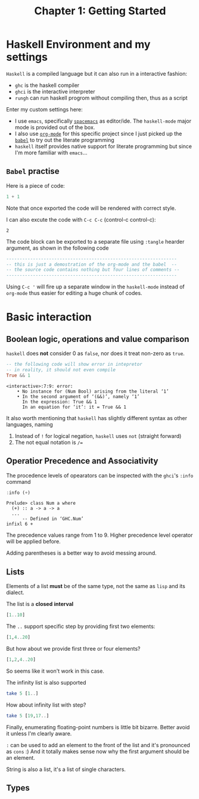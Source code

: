 #+TITLE: Chapter 1: Getting Started
#+OPTIONS: author:nil date:nil

* Haskell Environment and my settings
=Haskell= is a compiled language but it can also run in a interactive fashion:

- =ghc= is the haskell compiler
- =ghci= is the interactive interpreter
- =rungh= can run haskell progrom without compiling then, thus as a script

Enter my custom settings here:

- I use =emacs=, specifically [[http://spacemacs.org/][=spacemacs=]] as editor/ide. The =haskell-mode= major mode is provided out of the box.
- I also use [[https://orgmode.org/][=org-mode=]] for this specific project since I just picked up the [[https://orgmode.org/worg/org-contrib/babel/][=babel=]] to try out the literate programming
- =haskell= itself provides native support for literate programming but since I'm more familiar with =emacs=...

** =Babel= practise

Here is a piece of code:

#+BEGIN_SRC haskell
1 + 1
#+END_SRC

Note that once exported the code will be rendered with correct style.

I can also excute the code with =C-c C-c= (control-c control-c):
#+BEGIN_SRC haskell :exports results
1 + 1
#+END_SRC

#+RESULTS:
: 2

The code block can be exported to a separate file using =:tangle= hearder argument, as shown in the following code
#+BEGIN_SRC haskell :tangle ch1_1.hs :results output
  ----------------------------------------------------------------
  -- this is just a demostration of the org-mode and the babel  --
  -- the source code contains nothing but four lines of comments --
  ----------------------------------------------------------------
#+END_SRC

#+RESULTS:

Using =C-c '= will fire up a separate window in the =haskell-mode= instead of =org-mode= thus easier for editing a huge chunk of codes.

* Basic interaction
** Boolean logic, operations and value comparison
=haskell= does *not* consider 0 as =false=, nor does it treat non-zero as =true=.
#+BEGIN_SRC haskell :exports both
-- the following code will show error in intepretor
-- in reality, it should not even compile
True && 1
#+END_SRC

#+RESULTS:
: <interactive>:7:9: error:
:     • No instance for (Num Bool) arising from the literal ‘1’
:     • In the second argument of ‘(&&)’, namely ‘1’
:       In the expression: True && 1
:       In an equation for ‘it’: it = True && 1

It also worth mentioning that =haskell= has slightly different syntax as other languages, naming
  1. Instead of =!= for logical negation, =haskell= uses =not= (straight forward)
  2. The not equal notation is =/==

#+BEGIN_SRC haskell :exports none
-- I wonder if "not =" can be used as "/="
2 not = 3
#+END_SRC

#+RESULTS:
: <interactive>:42:1-5: error: Parse error in pattern: 2
: hmm does not seem so

** Operatior Precedence and Associativity
The procedence levels of opearators can be inspected with the =ghci='s =:info= command

#+BEGIN_SRC haskell :exports both
:info (+)
#+END_SRC

#+RESULTS:
: Prelude> class Num a where
:   (+) :: a -> a -> a
:   ...
:   	-- Defined in ‘GHC.Num’
: infixl 6 +

The precedence values range from 1 to 9. Higher precedence level operator will be applied before.

Adding parentheses is a better way to avoid messing around.

** Lists
Elements of a list *must* be of the same type, not the same as =lisp= and its dialect.

The list is a *closed* *interval*

#+BEGIN_SRC haskell :export both
[1..10]
#+END_SRC

#+RESULTS:
| 1 | 2 | 3 | 4 | 5 | 6 | 7 | 8 | 9 | 10 |

The =..= support specific step by providing first two elements:

#+BEGIN_SRC haskell :export both
[1,4..20]
#+END_SRC

#+RESULTS:
| 1 | 4 | 7 | 10 | 13 | 16 | 19 |

But how about we provide first three or four elements?

#+BEGIN_SRC haskell :export both
[1,2,4..20]
#+END_SRC

#+RESULTS:
: <interactive>:14:7-8: error: parse error on input ‘..’

So seems like it won't work in this case.

The infinity list is also supported

#+BEGIN_SRC haskell :export both
take 5 [1..]
#+END_SRC

#+RESULTS:
| 1 | 2 | 3 | 4 | 5 |

How about infinity list with step?
#+BEGIN_SRC haskell :export both
take 5 [19,17..]
#+END_SRC

#+RESULTS:
| 19 | 17 | 15 | 13 | 11 |

Finally, enumerating floating-point numbers is little bit bizarre. Better avoid it unless I'm clearly aware.

=:= can be used to add an element to the front of the list and it's pronounced as =cons= :) And it totally makes sense now why the first argument should be an element.

String is also a list, it's a list of single characters.
** Types
